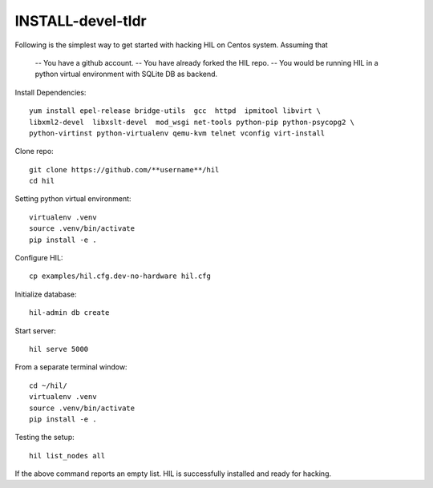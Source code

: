 INSTALL-devel-tldr
===================

Following is the simplest way to get started with hacking HIL on Centos system.
Assuming that

  -- You have a github account.
  -- You have already forked the HIL repo.
  -- You would be running HIL in a python virtual environment with SQLite DB as backend.


Install Dependencies::

  yum install epel-release bridge-utils  gcc  httpd  ipmitool libvirt \
  libxml2-devel  libxslt-devel  mod_wsgi net-tools python-pip python-psycopg2 \
  python-virtinst python-virtualenv qemu-kvm telnet vconfig virt-install


Clone repo::

  git clone https://github.com/**username**/hil
  cd hil

Setting python virtual environment::

  virtualenv .venv
  source .venv/bin/activate
  pip install -e .

Configure HIL::

  cp examples/hil.cfg.dev-no-hardware hil.cfg 


Initialize database::

  hil-admin db create

Start server::

  hil serve 5000


From a separate terminal window::

  cd ~/hil/
  virtualenv .venv
  source .venv/bin/activate
  pip install -e .


Testing the setup::

  hil list_nodes all

If the above command reports an empty list. 
HIL is successfully installed and ready for hacking. 


